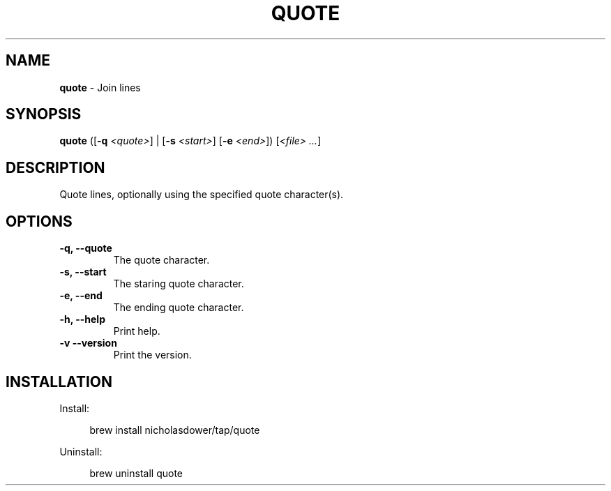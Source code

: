 .TH QUOTE 1 2024-02-12 1.0.0 ""
.SH NAME
\fBquote\fR \- Join lines
.SH SYNOPSIS
\fBquote\fR ([\fB-q\fR \fI<quote>\fR] | [\fB-s\fR \fI<start>\fR] [\fB-e\fR \fI<end>\fR]) [\fI<file> \.\.\.\fR]
.SH DESCRIPTION
Quote lines, optionally using the specified quote character(s).
.SH OPTIONS
.TP
\fB\-q, \-\-quote\fR
The quote character\.
.TP
\fB\-s, \-\-start\fR
The staring quote character\.
.TP
\fB\-e, \-\-end\fR
The ending quote character\.
.TP
\fB\-h, \-\-help\fR
Print help\.
.TP
\fB\-v\, \-\-version\fR
Print the version\.
.SH INSTALLATION
Install:
.PP
.RS 4
brew install nicholasdower/tap/quote
.RE
.PP
Uninstall:
.PP
.RS 4
brew uninstall quote
.RE
